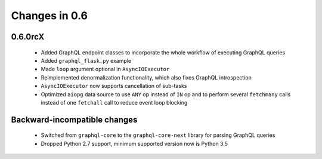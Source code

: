 Changes in 0.6
==============

0.6.0rcX
~~~~~~~~

  - Added GraphQL endpoint classes to incorporate the whole workflow
    of executing GraphQL queries
  - Added ``graphql_flask.py`` example
  - Made ``loop`` argument optional in ``AsyncIOExecutor``
  - Reimplemented denormalization functionality, which also fixes GraphQL
    introspection
  - ``AsyncIOExecutor`` now supports cancellation of sub-tasks
  - Optimized ``aiopg`` data source to use ``ANY`` op instead of ``IN`` op and
    to perform several ``fetchmany`` calls instead of one ``fetchall`` call
    to reduce event loop blocking

Backward-incompatible changes
~~~~~~~~~~~~~~~~~~~~~~~~~~~~~

  - Switched from ``graphql-core`` to the ``graphql-core-next`` library
    for parsing GraphQL queries
  - Dropped Python 2.7 support, minimum supported version now is Python 3.5
